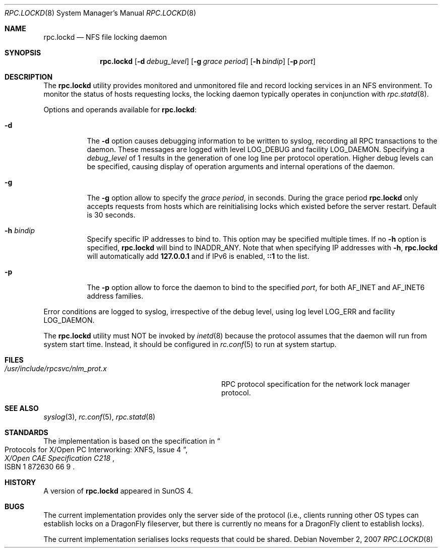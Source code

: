 .\"	$NetBSD: rpc.lockd.8,v 1.5 2000/06/09 18:51:47 cgd Exp $
.\"
.\" Copyright (c) 1995 A.R.Gordon, andrew.gordon@net-tel.co.uk
.\" All rights reserved.
.\"
.\" Redistribution and use in source and binary forms, with or without
.\" modification, are permitted provided that the following conditions
.\" are met:
.\" 1. Redistributions of source code must retain the above copyright
.\"    notice, this list of conditions and the following disclaimer.
.\" 2. Redistributions in binary form must reproduce the above copyright
.\"    notice, this list of conditions and the following disclaimer in the
.\"    documentation and/or other materials provided with the distribution.
.\" 3. Neither the name of the University nor the names of its contributors
.\"    may be used to endorse or promote products derived from this software
.\"    without specific prior written permission.
.\"
.\" THIS SOFTWARE IS PROVIDED BY THE AUTHOR AND CONTRIBUTORS ``AS IS'' AND
.\" ANY EXPRESS OR IMPLIED WARRANTIES, INCLUDING, BUT NOT LIMITED TO, THE
.\" IMPLIED WARRANTIES OF MERCHANTABILITY AND FITNESS FOR A PARTICULAR PURPOSE
.\" ARE DISCLAIMED.  IN NO EVENT SHALL THE AUTHOR OR CONTRIBUTORS BE LIABLE
.\" FOR ANY DIRECT, INDIRECT, INCIDENTAL, SPECIAL, EXEMPLARY, OR CONSEQUENTIAL
.\" DAMAGES (INCLUDING, BUT NOT LIMITED TO, PROCUREMENT OF SUBSTITUTE GOODS
.\" OR SERVICES; LOSS OF USE, DATA, OR PROFITS; OR BUSINESS INTERRUPTION)
.\" HOWEVER CAUSED AND ON ANY THEORY OF LIABILITY, WHETHER IN CONTRACT, STRICT
.\" LIABILITY, OR TORT (INCLUDING NEGLIGENCE OR OTHERWISE) ARISING IN ANY WAY
.\" OUT OF THE USE OF THIS SOFTWARE, EVEN IF ADVISED OF THE POSSIBILITY OF
.\" SUCH DAMAGE.
.\"
.\" $FreeBSD: src/usr.sbin/rpc.lockd/rpc.lockd.8,v 1.18 2007/11/02 14:51:53 matteo Exp $
.\" $DragonFly: src/usr.sbin/rpc.lockd/rpc.lockd.8,v 1.4 2006/02/17 19:40:23 swildner Exp $
.\"
.Dd November 2, 2007
.Dt RPC.LOCKD 8
.Os
.Sh NAME
.Nm rpc.lockd
.Nd NFS file locking daemon
.Sh SYNOPSIS
.Nm
.Op Fl d Ar debug_level
.Op Fl g Ar grace period
.Op Fl h Ar bindip
.Op Fl p Ar port
.Sh DESCRIPTION
The
.Nm
utility provides monitored and unmonitored file and record locking services
in an NFS environment.
To monitor the status of hosts requesting locks,
the locking daemon typically operates in conjunction
with
.Xr rpc.statd 8 .
.Pp
Options and operands available for
.Nm :
.Bl -tag -width indent
.It Fl d
The
.Fl d
option causes debugging information to be written to syslog, recording
all RPC transactions to the daemon.
These messages are logged with level
.Dv LOG_DEBUG
and facility
.Dv LOG_DAEMON .
Specifying a
.Ar debug_level
of 1 results
in the generation of one log line per protocol operation.
Higher
debug levels can be specified, causing display of operation arguments
and internal operations of the daemon.
.It Fl g
The
.Fl g
option allow to specify the
.Ar grace period ,
in seconds.
During the grace period
.Nm
only accepts requests from hosts which are reinitialising locks which
existed before the server restart.
Default is 30 seconds.
.It Fl h Ar bindip
Specify specific IP addresses to bind to.
This option may be specified multiple times.
If no
.Fl h
option is specified,
.Nm
will bind to
.Dv INADDR_ANY .
Note that when specifying IP addresses with
.Fl h ,
.Nm
will automatically add
.Li 127.0.0.1
and if IPv6 is enabled,
.Li ::1
to the list.
.It Fl p
The
.Fl p
option allow to force the daemon to bind to the specified
.Ar port ,
for both AF_INET and AF_INET6 address families.
.El
.Pp
Error conditions are logged to syslog, irrespective of the debug level,
using log level
.Dv LOG_ERR
and facility
.Dv LOG_DAEMON .
.Pp
The
.Nm
utility must NOT be invoked by
.Xr inetd 8
because the protocol assumes that the daemon will run from system start time.
Instead, it should be configured in
.Xr rc.conf 5
to run at system startup.
.Sh FILES
.Bl -tag -width /usr/include/rpcsvc/nlm_prot.x -compact
.It Pa /usr/include/rpcsvc/nlm_prot.x
RPC protocol specification for the network lock manager protocol.
.El
.Sh SEE ALSO
.Xr syslog 3 ,
.Xr rc.conf 5 ,
.Xr rpc.statd 8
.Sh STANDARDS
The implementation is based on the specification in
.Rs
.%B "X/Open CAE Specification C218"
.%T "Protocols for X/Open PC Interworking: XNFS, Issue 4"
.%O ISBN 1 872630 66 9
.Re
.Sh HISTORY
A version of
.Nm
appeared in
.Tn SunOS
4.
.Sh BUGS
The current implementation provides only the server side of the protocol
(i.e., clients running other OS types can establish locks on a
.Dx
fileserver,
but there is currently no means for a
.Dx
client to establish locks).
.Pp
The current implementation serialises locks requests that could be shared.
